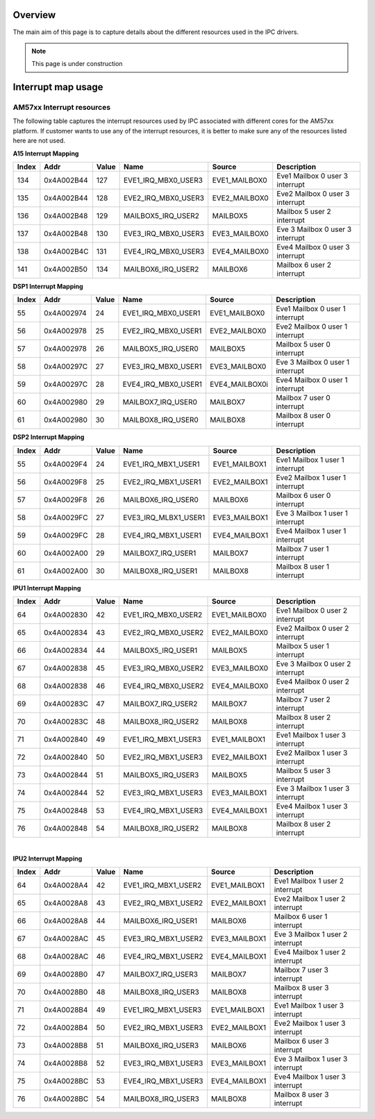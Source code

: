 
Overview
^^^^^^^^^

The main aim of this page is to capture details about the different
resources used in the IPC drivers.

.. note:: This page is under construction

Interrupt map usage
^^^^^^^^^^^^^^^^^^^^

AM57xx Interrupt resources
"""""""""""""""""""""""""""

The following table captures the interrupt resources used by IPC
associated with different cores for the AM57xx platform. If customer
wants to use any of the interrupt resources, it is better to make sure
any of the resources listed here are not used.

**A15 Interrupt Mapping**

+---------+--------------+---------+----------------------------+------------------+------------------------------------+
| Index   | Addr         | Value   | Name                       | Source           | Description                        |
+=========+==============+=========+============================+==================+====================================+
| 134     | 0x4A002B44   | 127     | EVE1_IRQ_MBX0_USER3        | EVE1_MAILBOX0    | Eve1 Mailbox 0 user 3 interrupt    |
+---------+--------------+---------+----------------------------+------------------+------------------------------------+
| 135     | 0x4A002B44   | 128     | EVE2_IRQ_MBX0_USER3        | EVE2_MAILBOX0    | Eve2 Mailbox 0 user 3 interrupt    |
+---------+--------------+---------+----------------------------+------------------+------------------------------------+
| 136     | 0x4A002B48   | 129     | MAILBOX5_IRQ_USER2         | MAILBOX5         | Mailbox 5 user 2 interrupt         |
+---------+--------------+---------+----------------------------+------------------+------------------------------------+
| 137     | 0x4A002B48   | 130     | EVE3_IRQ_MBX0_USER3        | EVE3_MAILBOX0    | Eve 3 Mailbox 0 user 3 interrupt   |
+---------+--------------+---------+----------------------------+------------------+------------------------------------+
| 138     | 0x4A002B4C   | 131     | EVE4_IRQ_MBX0_USER3        | EVE4_MAILBOX0    | Eve4 Mailbox 0 user 3 interrupt    |
+---------+--------------+---------+----------------------------+------------------+------------------------------------+
| 141     | 0x4A002B50   | 134     | MAILBOX6_IRQ_USER2         | MAILBOX6         | Mailbox 6 user 2 interrupt         |
+---------+--------------+---------+----------------------------+------------------+------------------------------------+

**DSP1 Interrupt Mapping**

+---------+--------------+---------+----------------------------+------------------+------------------------------------+
| Index   | Addr         | Value   | Name                       | Source           | Description                        |
+=========+==============+=========+============================+==================+====================================+
| 55      | 0x4A002974   | 24      | EVE1_IRQ_MBX0_USER1        | EVE1_MAILBOX0    | Eve1 Mailbox 0 user 1 interrupt    |
+---------+--------------+---------+----------------------------+------------------+------------------------------------+
| 56      | 0x4A002978   | 25      | EVE2_IRQ_MBX0_USER1        | EVE2_MAILBOX0    | Eve2 Mailbox 0 user 1 interrupt    |
+---------+--------------+---------+----------------------------+------------------+------------------------------------+
| 57      | 0x4A002978   | 26      | MAILBOX5_IRQ_USER0         | MAILBOX5         | Mailbox 5 user 0 interrupt         |
+---------+--------------+---------+----------------------------+------------------+------------------------------------+
| 58      | 0x4A00297C   | 27      | EVE3_IRQ_MBX0_USER1        | EVE3_MAILBOX0    | Eve 3 Mailbox 0 user 1 interrupt   |
+---------+--------------+---------+----------------------------+------------------+------------------------------------+
| 59      | 0x4A00297C   | 28      | EVE4_IRQ_MBX0_USER1        | EVE4_MAILBOX0i   | Eve4 Mailbox 0 user 1 interrupt    |
+---------+--------------+---------+----------------------------+------------------+------------------------------------+
| 60      | 0x4A002980   | 29      | MAILBOX7_IRQ_USER0         | MAILBOX7         | Mailbox 7 user 0 interrupt         |
+---------+--------------+---------+----------------------------+------------------+------------------------------------+
| 61      | 0x4A002980   | 30      | MAILBOX8_IRQ_USER0         | MAILBOX8         | Mailbox 8 user 0 interrupt         |
+---------+--------------+---------+----------------------------+------------------+------------------------------------+

**DSP2 Interrupt Mapping**

+---------+--------------+---------+-----------------------------+------------------+------------------------------------+
| Index   | Addr         | Value   | Name                        | Source           | Description                        |
+=========+==============+=========+=============================+==================+====================================+
| 55      | 0x4A0029F4   | 24      | EVE1_IRQ_MBX1_USER1         | EVE1_MAILBOX1    | Eve1 Mailbox 1 user 1 interrupt    |
+---------+--------------+---------+-----------------------------+------------------+------------------------------------+
| 56      | 0x4A0029F8   | 25      | EVE2_IRQ_MBX1_USER1         | EVE2_MAILBOX1    | Eve2 Mailbox 1 user 1 interrupt    |
+---------+--------------+---------+-----------------------------+------------------+------------------------------------+
| 57      | 0x4A0029F8   | 26      | MAILBOX6_IRQ_USER0          | MAILBOX6         | Mailbox 6 user 0 interrupt         |
+---------+--------------+---------+-----------------------------+------------------+------------------------------------+
| 58      | 0x4A0029FC   | 27      | EVE3_IRQ_MLBX1_USER1        | EVE3_MAILBOX1    | Eve 3 Mailbox 1 user 1 interrupt   |
+---------+--------------+---------+-----------------------------+------------------+------------------------------------+
| 59      | 0x4A0029FC   | 28      | EVE4_IRQ_MBX1_USER1         | EVE4_MAILBOX1    | Eve4 Mailbox 1 user 1 interrupt    |
+---------+--------------+---------+-----------------------------+------------------+------------------------------------+
| 60      | 0x4A002A00   | 29      | MAILBOX7_IRQ_USER1          | MAILBOX7         | Mailbox 7 user 1 interrupt         |
+---------+--------------+---------+-----------------------------+------------------+------------------------------------+
| 61      | 0x4A002A00   | 30      | MAILBOX8_IRQ_USER1          | MAILBOX8         | Mailbox 8 user 1 interrupt         |
+---------+--------------+---------+-----------------------------+------------------+------------------------------------+

**IPU1 Interrupt Mapping**

+---------+--------------+---------+----------------------------+------------------+------------------------------------+
| Index   | Addr         | Value   | Name                       | Source           | Description                        |
+=========+==============+=========+============================+==================+====================================+
| 64      | 0x4A002830   | 42      | EVE1_IRQ_MBX0_USER2        | EVE1_MAILBOX0    | Eve1 Mailbox 0 user 2 interrupt    |
+---------+--------------+---------+----------------------------+------------------+------------------------------------+
| 65      | 0x4A002834   | 43      | EVE2_IRQ_MBX0_USER2        | EVE2_MAILBOX0    | Eve2 Mailbox 0 user 2 interrupt    |
+---------+--------------+---------+----------------------------+------------------+------------------------------------+
| 66      | 0x4A002834   | 44      | MAILBOX5_IRQ_USER1         | MAILBOX5         | Mailbox 5 user 1 interrupt         |
+---------+--------------+---------+----------------------------+------------------+------------------------------------+
| 67      | 0x4A002838   | 45      | EVE3_IRQ_MBX0_USER2        | EVE3_MAILBOX0    | Eve 3 Mailbox 0 user 2 interrupt   |
+---------+--------------+---------+----------------------------+------------------+------------------------------------+
| 68      | 0x4A002838   | 46      | EVE4_IRQ_MBX0_USER2        | EVE4_MAILBOX0    | Eve4 Mailbox 0 user 2 interrupt    |
+---------+--------------+---------+----------------------------+------------------+------------------------------------+
| 69      | 0x4A00283C   | 47      | MAILBOX7_IRQ_USER2         | MAILBOX7         | Mailbox 7 user 2 interrupt         |
+---------+--------------+---------+----------------------------+------------------+------------------------------------+
| 70      | 0x4A00283C   | 48      | MAILBOX8_IRQ_USER2         | MAILBOX8         | Mailbox 8 user 2 interrupt         |
+---------+--------------+---------+----------------------------+------------------+------------------------------------+
| 71      | 0x4A002840   | 49      | EVE1_IRQ_MBX1_USER3        | EVE1_MAILBOX1    | Eve1 Mailbox 1 user 3 interrupt    |
+---------+--------------+---------+----------------------------+------------------+------------------------------------+
| 72      | 0x4A002840   | 50      | EVE2_IRQ_MBX1_USER3        | EVE2_MAILBOX1    | Eve2 Mailbox 1 user 3 interrupt    |
+---------+--------------+---------+----------------------------+------------------+------------------------------------+
| 73      | 0x4A002844   | 51      | MAILBOX5_IRQ_USER3         | MAILBOX5         | Mailbox 5 user 3 interrupt         |
+---------+--------------+---------+----------------------------+------------------+------------------------------------+
| 74      | 0x4A002844   | 52      | EVE3_IRQ_MBX1_USER3        | EVE3_MAILBOX1    | Eve 3 Mailbox 1 user 3 interrupt   |
+---------+--------------+---------+----------------------------+------------------+------------------------------------+
| 75      | 0x4A002848   | 53      | EVE4_IRQ_MBX1_USER3        | EVE4_MAILBOX1    | Eve4 Mailbox 1 user 3 interrupt    |
+---------+--------------+---------+----------------------------+------------------+------------------------------------+
| 76      | 0x4A002848   | 54      | MAILBOX8_IRQ_USER2         | MAILBOX8         | Mailbox 8 user 2 interrupt         |
+---------+--------------+---------+----------------------------+------------------+------------------------------------+

|

**IPU2 Interrupt Mapping**

+---------+--------------+---------+----------------------------+------------------+------------------------------------+
| Index   | Addr         | Value   | Name                       | Source           | Description                        |
+=========+==============+=========+============================+==================+====================================+
| 64      | 0x4A0028A4   | 42      | EVE1_IRQ_MBX1_USER2        | EVE1_MAILBOX1    | Eve1 Mailbox 1 user 2 interrupt    |
+---------+--------------+---------+----------------------------+------------------+------------------------------------+
| 65      | 0x4A0028A8   | 43      | EVE2_IRQ_MBX1_USER2        | EVE2_MAILBOX1    | Eve2 Mailbox 1 user 2 interrupt    |
+---------+--------------+---------+----------------------------+------------------+------------------------------------+
| 66      | 0x4A0028A8   | 44      | MAILBOX6_IRQ_USER1         | MAILBOX6         | Mailbox 6 user 1 interrupt         |
+---------+--------------+---------+----------------------------+------------------+------------------------------------+
| 67      | 0x4A0028AC   | 45      | EVE3_IRQ_MBX1_USER2        | EVE3_MAILBOX1    | Eve 3 Mailbox 1 user 2 interrupt   |
+---------+--------------+---------+----------------------------+------------------+------------------------------------+
| 68      | 0x4A0028AC   | 46      | EVE4_IRQ_MBX1_USER2        | EVE4_MAILBOX1    | Eve4 Mailbox 1 user 2 interrupt    |
+---------+--------------+---------+----------------------------+------------------+------------------------------------+
| 69      | 0x4A0028B0   | 47      | MAILBOX7_IRQ_USER3         | MAILBOX7         | Mailbox 7 user 3 interrupt         |
+---------+--------------+---------+----------------------------+------------------+------------------------------------+
| 70      | 0x4A0028B0   | 48      | MAILBOX8_IRQ_USER3         | MAILBOX8         | Mailbox 8 user 3 interrupt         |
+---------+--------------+---------+----------------------------+------------------+------------------------------------+
| 71      | 0x4A0028B4   | 49      | EVE1_IRQ_MBX1_USER3        | EVE1_MAILBOX1    | Eve1 Mailbox 1 user 3 interrupt    |
+---------+--------------+---------+----------------------------+------------------+------------------------------------+
| 72      | 0x4A0028B4   | 50      | EVE2_IRQ_MBX1_USER3        | EVE2_MAILBOX1    | Eve2 Mailbox 1 user 3 interrupt    |
+---------+--------------+---------+----------------------------+------------------+------------------------------------+
| 73      | 0x4A0028B8   | 51      | MAILBOX6_IRQ_USER3         | MAILBOX6         | Mailbox 6 user 3 interrupt         |
+---------+--------------+---------+----------------------------+------------------+------------------------------------+
| 74      | 0x4A0028B8   | 52      | EVE3_IRQ_MBX1_USER3        | EVE3_MAILBOX1    | Eve 3 Mailbox 1 user 3 interrupt   |
+---------+--------------+---------+----------------------------+------------------+------------------------------------+
| 75      | 0x4A0028BC   | 53      | EVE4_IRQ_MBX1_USER3        | EVE4_MAILBOX1    | Eve4 Mailbox 1 user 3 interrupt    |
+---------+--------------+---------+----------------------------+------------------+------------------------------------+
| 76      | 0x4A0028BC   | 54      | MAILBOX8_IRQ_USER3         | MAILBOX8         | Mailbox 8 user 3 interrupt         |
+---------+--------------+---------+----------------------------+------------------+------------------------------------+

